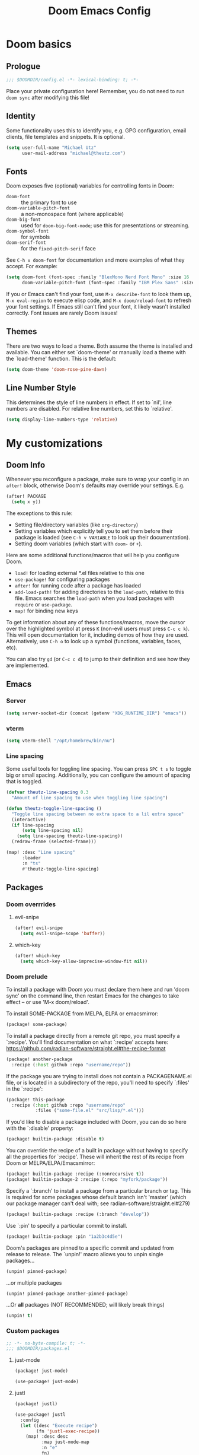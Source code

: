 #+title: Doom Emacs Config
#+description: My best attempt at building a world for myself.
#+property: header-args:emacs-lisp :tangle config.el :comments 'link'
#+startup: children

* Doom basics
** Prologue

#+begin_src emacs-lisp :comments nil
;;; $DOOMDIR/config.el -*- lexical-binding: t; -*-
#+end_src

Place your private configuration here! Remember, you do not need to run ~doom sync~ after modifying this file!

** Identity

Some functionality uses this to identify you, e.g. GPG configuration, email
clients, file templates and snippets. It is optional.

#+begin_src emacs-lisp
(setq user-full-name "Michael Utz"
      user-mail-address "michael@theutz.com")
#+end_src

** Fonts

Doom exposes five (optional) variables for controlling fonts in Doom:

- ~doom-font~ :: the primary font to use
- ~doom-variable-pitch-font~ :: a non-monospace font (where applicable)
- ~doom-big-font~ :: used for ~doom-big-font-mode~; use this for presentations or streaming.
- ~doom-symbol-font~ :: for symbols
- ~doom-serif-font~ :: for the ~fixed-pitch-serif~ face

See =C-h v doom-font= for documentation and more examples of what they
accept. For example:

#+begin_src emacs-lisp
(setq doom-font (font-spec :family "BlexMono Nerd Font Mono" :size 16 :weight 'medium)
      doom-variable-pitch-font (font-spec :family "IBM Plex Sans" :size 14))
#+end_src

If you or Emacs can't find your font, use =M-x describe-font= to look them
up, =M-x eval-region= to execute elisp code, and =M-x doom/reload-font= to
refresh your font settings. If Emacs still can't find your font, it likely
wasn't installed correctly. Font issues are rarely Doom issues!

** Themes

There are two ways to load a theme. Both assume the theme is installed and
available. You can either set `doom-theme' or manually load a theme with the
`load-theme' function. This is the default:

#+begin_src emacs-lisp
(setq doom-theme 'doom-rose-pine-dawn)
#+end_src

** Line Number Style

This determines the style of line numbers in effect. If set to `nil', line
numbers are disabled. For relative line numbers, set this to `relative'.

#+begin_src emacs-lisp
(setq display-line-numbers-type 'relative)
#+end_src

* My customizations

** Doom Info

Whenever you reconfigure a package, make sure to wrap your config in an
~after!~ block, otherwise Doom's defaults may override your settings. E.g.


#+begin_src emacs-lisp :tangle no
(after! PACKAGE
  (setq x y))
#+end_src

The exceptions to this rule:

  - Setting file/directory variables (like ~org-directory~)
  - Setting variables which explicitly tell you to set them before their package is loaded (see =C-h v VARIABLE= to look up their documentation).
  - Setting doom variables (which start with =doom-= or =+=).

Here are some additional functions/macros that will help you configure Doom.

- ~load!~ for loading external *.el files relative to this one
- ~use-package!~ for configuring packages
- ~after!~ for running code after a package has loaded
- ~add-load-path!~ for adding directories to the ~load-path~, relative to this file. Emacs searches the ~load-path~ when you load packages with ~require~ or =use-package=.
- ~map!~ for binding new keys

To get information about any of these functions/macros, move the cursor over the highlighted symbol at press =K= (non-evil users must press =C-c c k=). This will open documentation for it, including demos of how they are used. Alternatively, use =C-h o= to look up a symbol (functions, variables, faces, etc).

You can also try =gd= (or =C-c c d=) to jump to their definition and see how they are implemented.

** Emacs

*** Server

#+begin_src emacs-lisp
(setq server-socket-dir (concat (getenv "XDG_RUNTIME_DIR") "emacs"))
#+end_src

*** vterm

#+begin_src emacs-lisp
(setq vterm-shell "/opt/homebrew/bin/nu")
#+end_src

*** Line spacing

Some useful tools for toggling line spacing. You can press =SPC t s= to toggle big or small spacing. Additionally, you can configure the amount of spacing that is toggled.

#+begin_src emacs-lisp
(defvar theutz-line-spacing 0.3
  "Amount of line spacing to use when toggling line spacing")

(defun theutz-toggle-line-spacing ()
  "Toggle line spacing between no extra space to a lil extra space"
  (interactive)
  (if line-spacing
      (setq line-spacing nil)
    (setq line-spacing theutz-line-spacing))
  (redraw-frame (selected-frame)))

(map! :desc "Line spacing"
      :leader
      :n "ts"
      #'theutz-toggle-line-spacing)
#+end_src

** Packages

*** Doom overrrides

**** evil-snipe

#+begin_src emacs-lisp
(after! evil-snipe
  (setq evil-snipe-scope 'buffer))
#+end_src
**** which-key

#+begin_src emacs-lisp
(after! which-key
  (setq which-key-allow-imprecise-window-fit nil))
#+end_src

*** Doom prelude

To install a package with Doom you must declare them here and run 'doom sync' on the command line, then restart Emacs for the changes to take effect -- or use 'M-x doom/reload'.

To install SOME-PACKAGE from MELPA, ELPA or emacsmirror:

#+begin_src emacs-lisp :tangle no
(package! some-package)
#+end_src

To install a package directly from a remote git repo, you must specify a `:recipe'. You'll find documentation on what `:recipe' accepts here: https://github.com/radian-software/straight.el#the-recipe-format

#+begin_src emacs-lisp :tangle no
(package! another-package
  :recipe (:host github :repo "username/repo"))
#+end_src

If the package you are trying to install does not contain a PACKAGENAME.el file, or is located in a subdirectory of the repo, you'll need to specify `:files' in the `:recipe':

#+begin_src emacs-lisp :tangle no
(package! this-package
  :recipe (:host github :repo "username/repo"
           :files ("some-file.el" "src/lisp/*.el")))
#+end_src

If you'd like to disable a package included with Doom, you can do so here with the `:disable' property:

#+begin_src emacs-lisp :tangle no
(package! builtin-package :disable t)
#+end_src

You can override the recipe of a built in package without having to specify all the properties for `:recipe'. These will inherit the rest of its recipe from Doom or MELPA/ELPA/Emacsmirror:

#+begin_src emacs-lisp :tangle no
(package! builtin-package :recipe (:nonrecursive t))
(package! builtin-package-2 :recipe (:repo "myfork/package"))
#+end_src

Specify a `:branch' to install a package from a particular branch or tag. This is required for some packages whose default branch isn't 'master' (which our package manager can't deal with; see radian-software/straight.el#279)

#+begin_src emacs-lisp :tangle no
(package! builtin-package :recipe (:branch "develop"))
#+end_src

Use `:pin' to specify a particular commit to install.

#+begin_src emacs-lisp :tangle no
(package! builtin-package :pin "1a2b3c4d5e")
#+end_src

Doom's packages are pinned to a specific commit and updated from release to release. The `unpin!' macro allows you to unpin single packages...

#+begin_src emacs-lisp :tangle no
(unpin! pinned-package)
#+end_src

...or multiple packages

#+begin_src emacs-lisp :tangle no
(unpin! pinned-package another-pinned-package)
#+end_src

...Or *all* packages (NOT RECOMMENDED; will likely break things)

#+begin_src emacs-lisp :tangle no
(unpin! t)
#+end_src

*** Custom packages

#+begin_src emacs-lisp :tangle packages.el :comments nil
;; -*- no-byte-compile: t; -*-
;;; $DOOMDIR/packages.el
#+end_src

**** just-mode
#+begin_src emacs-lisp :tangle packages.el
(package! just-mode)
#+end_src

#+begin_src emacs-lisp
(use-package! just-mode)
#+end_src

**** justl

#+begin_src emacs-lisp :tangle packages.el
(package! justl)
#+end_src

#+begin_src emacs-lisp
(use-package! justl
  :config
  (let ((desc "Execute recipe")
        (fn 'justl-exec-recipe))
    (map! :desc desc
          :map just-mode-map
          :n "e"
          fn)
    (map! :desc desc
          :n "e"
          fn)))
#+end_src

**** kdl-mode

#+begin_src emacs-lisp :tangle packages.el
(package! kdl-mode
  :recipe (:host github
           :repo "bobuk/kdl-mode"
           :branch "main"))
#+end_src

#+begin_src emacs-lisp
(use-package! kdl-mode)
#+end_src

**** nushell-mode

#+begin_src emacs-lisp :tangle packages.el
(package! nushell-mode
  :recipe (
           :host github
           :repo "mrkkrp/nushell-mode"))
#+end_src

#+begin_src emacs-lisp
(use-package! nushell-mode
  :mode "\\.nu")
#+end_src

#+begin_src emacs-lisp
(defvar org-babel-nushell-command
  "nu"
  "The command to execute babel body code.")

(defvar org-babel-nushell-command-options
  "--login --env-config /Users/michael/.config/nushell/env.nu --config /Users/michael/.config/nushell/config.nu"
  "The command options to use when executing code")

(defun org-babel-execute:nushell (body params)
  "Orgmode Babel NuShell evaluate function for `BODY' with `PARAMS'."
  (let ((tmp-src-file (org-babel-temp-file "nu-src-" ".nu")))
    (with-temp-file tmp-src-file (insert body))
    (org-babel-eval (format "%s %s %s"
                            org-babel-nushell-command
                            org-babel-nushell-command-options
                            (org-babel-process-file-name tmp-src-file)) "")))
#+end_src

**** rose-doom-pine-emacs

#+begin_src emacs-lisp :tangle packages.el
(package! rose-pine-doom-emacs
  :recipe (:host github
           :repo "donniebreve/rose-pine-doom-emacs"
           :branch "main"))
#+end_src

#+begin_src emacs-lisp
(defun doom-rose-pine-install ()
  "Copy theme files from straight repo to themes dir."
  (let* ((themes '("rose-pine"
                   "rose-pine-dawn"
                   "rose-pine-moon"))
         (suffix "-theme.el")
         (prefix (concat straight-base-dir "straight/repos/rose-pine-doom-emacs/doom-"))
         (theme-dir (concat doom-user-dir "themes/"))
         (files (mapcar (lambda (item) (concat prefix item suffix)) themes)))
    (unless (file-exists-p theme-dir)
      (make-directory theme-dir t))
    (dolist (file files)
      (when (file-exists-p file)
        (copy-file file theme-dir t)))))
(add-hook! 'doom-before-reload-hook 'doom-rose-pine-install)
#+end_src

**** gptel

#+begin_src emacs-lisp :tangle packages.el
(package! gptel)
#+end_src

#+begin_src emacs-lisp
(use-package! gptel
  :config
  (setq gptel-model "gpt-4")
  (add-hook! 'gptel-post-stream-hook 'gptel-auto-scroll)
  (add-hook! 'gptel-post-response-functions 'gptel-end-of-response)
  (map! :leader
        :desc "Open GPT"
        :n "og"
        #'gptel)
  (map! :localleader
        :mode gptel-mode
        :desc "Send prompt"
        :n "RET"
        #'gptel-send)
  (map! :localleader
        :mode gptel-mode
        :desc "Open gpt menu"
        :n "SPC"
        #'gptel-menu))
#+end_src
**** chezmoi.el

#+begin_src emacs-lisp :tangle packages.el
(package! chezmoi)
#+end_src

#+begin_src emacs-lisp
(use-package! chezmoi
  :config
  (map! :leader
        :desc "chezmoi"
        :n "fz")

  (map! :leader
        :desc "Find in chezmoi"
        :n "fzf"
        #'chezmoi-find)

  (map! :leader
        :desc "Write to chezmoi"
        :n "fzs"
        #'chezmoi-write)

  (map! :leader
        :desc "Sync with chezmoi"
        :n "fzt"
        #'chezmoi-mode)

  (map! :leader
        :desc "Chezmoi git status"
        :n "fzg"
        #'chezmoi-git-status))
#+end_src

** Modes

*** Org

#+begin_src emacs-lisp
(after! org
  (add-to-list 'org-modules 'org-habit)
  (setq org-todo-keywords
        '((sequence
           "TODO(t)"             ; A task that needs doing & is ready to do
           "PROJ(p)"             ; A project, which usually contains other tasks
           "LOOP(r)"             ; A recurring task
           "STRT(s)"             ; A task that is in progress
           "WAIT(w)"             ; Something external is holding up this task
           "HOLD(h)"             ; This task is paused/on hold because of me
           "IDEA(i)"             ; An unconfirmed and unapproved task or notion
           "|"
           "DONE(d)"   ; Task successfully completed
           "KILL(k)")  ; Task was cancelled, aborted, or is no longer applicable
          (sequence
           "[ ](T)"                     ; A task that needs doing
           "[-](S)"                     ; Task is in progress
           "[?](W)"                     ; Task is being held up or paused
           "|"
           "[X](D)")                    ; Task was completed
          (sequence
           "|"
           "OKAY(o)"
           "YES(y)"
           "NO(n)"))
        org-todo-keyword-faces
        '(("[-]"  . +org-todo-active)
          ("STRT" . +org-todo-active)
          ("[?]"  . +org-todo-onhold)
          ("WAIT" . +org-todo-onhold)
          ("HOLD" . +org-todo-onhold)
          ("PROJ" . +org-todo-project)
          ("NO"   . +org-todo-cancel)
          ("KILL" . +org-todo-cancel)))
  (map! :localleader
        :mode org-mode
        :desc "org-columns"
        :n "m"
        #'org-columns)
  (map! :localleader
        :mode org-mode
        :desc "org-refile-copy"
        :n "rd"
        #'org-refile-copy))
#+end_src

*** Nix

Use the [[https://github.com/kamadorueda/alejandra][Alejandra]] formatter.

#+begin_src emacs-lisp
(after! nix-mode
  (set-formatter! 'alejandra '("alejandra" "--quiet") :modes '(nix-mode)))
#+end_src

For a lot of packages, we want to use the LSP to do the formatting. But not in this case.

#+begin_src emacs-lisp
(setq-hook! 'nix-mode-hook +format-with-lsp nil)
#+end_src

** Bindings

*** Doom Overrides...
**** Workspaces

#+begin_src emacs-lisp
(map! :leader
      (:when (modulep! :ui workspaces)
        (:prefix-map ("TAB" . "workspace")
         :desc "Prev workspace" "p" #'+workspace/switch-left
         :desc "Next workspace" "n" #'+workspace/switch-right
         :desc "Create workspace" "c" #'+workspace/new
         :desc "Swap workspace left" "<" #'+workspace/swap-left
         :desc "Swap workspace right" ">" #'+workspace/swap-right)))
#+end_src

*** LazyVim compatibility layer

I've got a lot of custom bindings that are meant to make switching between LazyVim and DoomEmacs less jarring.

- Sometimes it's the simple things... =e= for /explorer/.

#+begin_src emacs-lisp
(map! :leader :desc "Find file" :n "e" 'find-file)
#+end_src

- Simple terminal stuff

#+begin_src emacs-lisp
(map! :desc "Open terminal" :nvi "C-/" '+vterm/toggle)
#+end_src

# Local Variables:
# eval: (add-hook 'org-babel-post-tangle-hook #'chezmoi-write)
# End:
